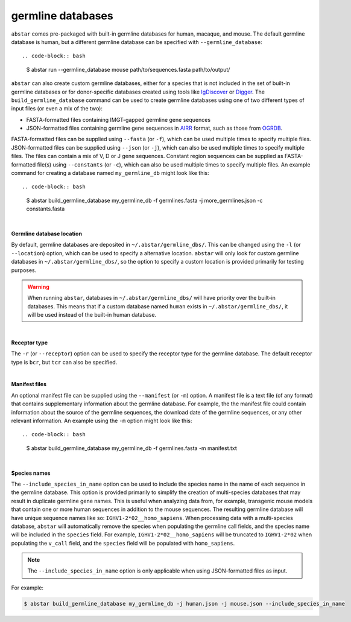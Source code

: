  
.. _germline-dbs:

germline databases
=========================

``abstar`` comes pre-packaged with built-in germline databases for human, macaque, and mouse. 
The default germline database is human, but a different germline database can be specified with 
``--germline_database``::

.. code-block:: bash

    $ abstar run --germline_database mouse path/to/sequences.fasta path/to/output/


``abstar`` can also create custom germline databases, either for a species that is not included in 
the set of built-in germline databases or for donor-specific databases created using tools like 
`IgDiscover <https://www.nature.com/articles/ncomms13642>`_ or `Digger <https://academic.oup.com/bioinformatics/article/40/3/btae144/7628126>`_.
The ``build_germline_database`` command can be used to create germline databases using one of two
different types of input files (or even a mix of the two):

* FASTA-formatted files containing IMGT-gapped germline gene sequences
* JSON-formatted files containing germline gene sequences in `AIRR <https://docs.airr-community.org/en/latest/>`_ 
  format, such as those from `OGRDB <https://ogrdb.airr-community.org/>`_.

FASTA-formatted files can be supplied using ``--fasta`` (or ``-f``), which can be used 
multiple times to specify multiple files. JSON-formatted files can be supplied using  ``--json`` 
(or ``-j``), which can also be used multiple times to specify multiple files. The files can contain
a mix of V, D or J gene sequences. Constant region sequences can be supplied as FASTA-formatted file(s) 
using ``--constants`` (or ``-c``), which can also be used multiple times to specify multiple files. 
An example command for creating a database named ``my_germline_db`` might look like this::

.. code-block:: bash

    $ abstar build_germline_database my_germline_db -f germlines.fasta -j more_germlines.json -c constants.fasta

|

**Germline database location**

By default, germline databases are deposited in ``~/.abstar/germline_dbs/``. This can be changed
using the ``-l`` (or ``--location``) option, which can be used to specify a alternative location. 
``abstar`` will only look for custom germline databases in ``~/.abstar/germline_dbs/``, so 
the option to specify a custom location is provided primarily for testing purposes.

.. warning::
    When running ``abstar``, databases in ``~/.abstar/germline_dbs/`` will have priority over 
    the built-in databases. This means that if a custom database named ``human`` exists in 
    ``~/.abstar/germline_dbs/``, it will be used instead of the built-in human database.

|

**Receptor type**

The ``-r`` (or ``--receptor``) option can be used to specify the receptor type for the germline database. 
The default receptor type is ``bcr``, but ``tcr`` can also be specified.

|

**Manifest files**

An optional manifest file can be supplied using the ``--manifest`` (or ``-m``) option. A manifest file 
is a text file (of any format) that contains supplementary information about the germline database. For example,
the the manifest file could contain information about the source of the germline sequences, the download 
date of the germline sequences, or any other relevant information. An example using the ``-m`` option might look 
like this::

.. code-block:: bash

    $ abstar build_germline_database my_germline_db -f germlines.fasta -m manifest.txt

|

**Species names**

The ``--include_species_in_name`` option can be used to include the species name in the 
name of each sequence in the germline database. This option is provided primarily to simplify the creation of multi-species databases that 
may result in duplicate germline gene names. This is useful when analyzing data from, for example, transgenic 
mouse models that contain one or more human sequences in addition to the mouse sequences. The resulting 
germline database will have unique sequence names like so: ``IGHV1-2*02__homo_sapiens``. When processing 
data with a multi-species database, ``abstar`` will automatically remove the species when populating the 
germline call fields, and the species name will be included in the ``species`` field. For example, ``IGHV1-2*02__homo_sapiens`` 
will be truncated to ``IGHV1-2*02`` when populating the ``v_call`` field, and the ``species`` field will be populated 
with ``homo_sapiens``.

.. note::
    The ``--include_species_in_name`` option is only applicable when using JSON-formatted files as input.

For example:

.. code-block:: bash
    
    $ abstar build_germline_database my_germline_db -j human.json -j mouse.json --include_species_in_name














